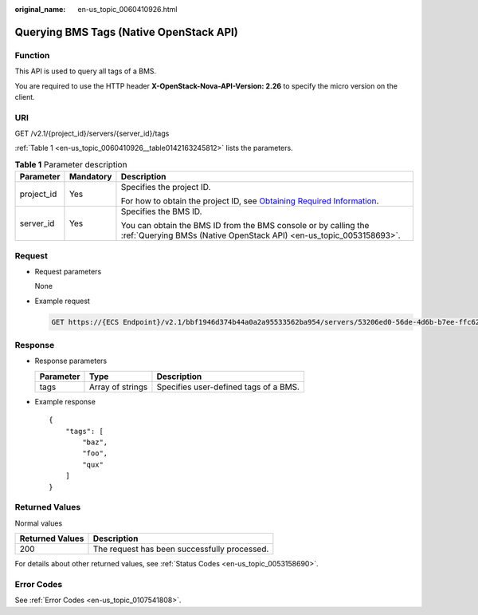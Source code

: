 :original_name: en-us_topic_0060410926.html

.. _en-us_topic_0060410926:

Querying BMS Tags (Native OpenStack API)
========================================

Function
--------

This API is used to query all tags of a BMS.

You are required to use the HTTP header **X-OpenStack-Nova-API-Version: 2.26** to specify the micro version on the client.

URI
---

GET /v2.1/{project_id}/servers/{server_id}/tags

:ref:`Table 1 <en-us_topic_0060410926__table0142163245812>` lists the parameters.

.. _en-us_topic_0060410926__table0142163245812:

.. table:: **Table 1** Parameter description

   +-----------------------+-----------------------+-------------------------------------------------------------------------------------------------------------------------------------------------------+
   | Parameter             | Mandatory             | Description                                                                                                                                           |
   +=======================+=======================+=======================================================================================================================================================+
   | project_id            | Yes                   | Specifies the project ID.                                                                                                                             |
   |                       |                       |                                                                                                                                                       |
   |                       |                       | For how to obtain the project ID, see `Obtaining Required Information <https://docs.otc.t-systems.com/en-us/api/apiug/apig-en-api-180328009.html>`__. |
   +-----------------------+-----------------------+-------------------------------------------------------------------------------------------------------------------------------------------------------+
   | server_id             | Yes                   | Specifies the BMS ID.                                                                                                                                 |
   |                       |                       |                                                                                                                                                       |
   |                       |                       | You can obtain the BMS ID from the BMS console or by calling the :ref:`Querying BMSs (Native OpenStack API) <en-us_topic_0053158693>`.                |
   +-----------------------+-----------------------+-------------------------------------------------------------------------------------------------------------------------------------------------------+

Request
-------

-  Request parameters

   None

-  Example request

   .. code-block:: text

      GET https://{ECS Endpoint}/v2.1/bbf1946d374b44a0a2a95533562ba954/servers/53206ed0-56de-4d6b-b7ee-ffc62ca26f43/tags

Response
--------

-  Response parameters

   ========= ================ =====================================
   Parameter Type             Description
   ========= ================ =====================================
   tags      Array of strings Specifies user-defined tags of a BMS.
   ========= ================ =====================================

-  Example response

   ::

      {
          "tags": [
              "baz",
              "foo",
              "qux"
          ]
      }

Returned Values
---------------

Normal values

=============== ============================================
Returned Values Description
=============== ============================================
200             The request has been successfully processed.
=============== ============================================

For details about other returned values, see :ref:`Status Codes <en-us_topic_0053158690>`.

Error Codes
-----------

See :ref:`Error Codes <en-us_topic_0107541808>`.
